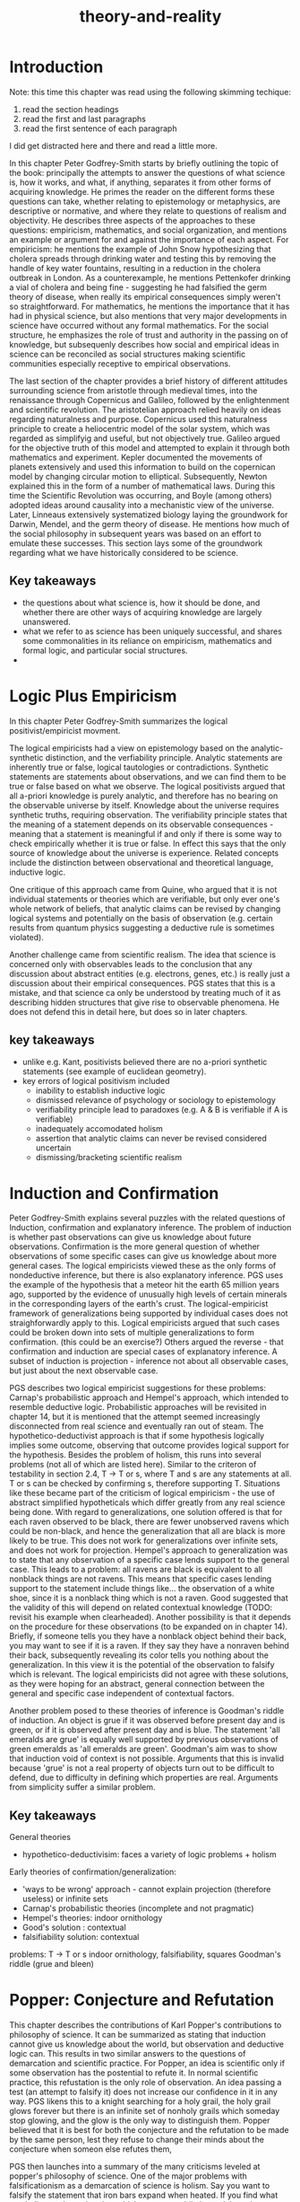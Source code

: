 :PROPERTIES:
:ID:       197f325b-2b2f-46bf-9ed3-6b692fc12b80
:END:
#+title: theory-and-reality

* Introduction

Note: this time this chapter was read using the following skimming techique:
1. read the section headings
2. read the first and last paragraphs
3. read the first sentence of each paragraph

I did get distracted here and there and read a little more.

In this chapter Peter Godfrey-Smith starts by briefly outlining the topic of the book: principally the attempts to answer the questions of what science is, how it works, and what, if anything, separates it from other forms of acquiring knowledge.
He primes the reader on the different forms these questions can take, whether relating to epistemology or metaphysics, are descriptive or normative, and where they relate to questions of realism and objectivity.
He describes three aspects of the approaches to these questions: empiricism, mathematics, and social organization, and mentions an example or argument for and against the importance of each aspect.
For empiricism: he mentions the example of John Snow hypothesizing that cholera spreads through drinking water and testing this by removing the handle of key water fountains, resulting in a reduction in the cholera outbreak in London.
As a counterexample, he mentions Pettenkofer drinking a vial of cholera and being fine - suggesting he had falsified the germ theory of disease, when really its empirical consequences simply weren't so straightforward.
For mathematics, he mentions the importance that it has had in physical science, but also mentions that very major developments in science have occurred without any formal mathematics.
For the social structure, he emphasizes the role of trust and authority in the passing on of knowledge, but subsequenly describes how social and empirical ideas in science can be reconciled as social structures making scientific communities especially receptive to empirical observations.

The last section of the chapter provides a brief history of different attitudes surrounding science from aristotle through medieval times, into the renaissance through Copernicus and Galileo, followed by the enlightenment and scientific revolution.
The aristotelian approach relied heavily on ideas regarding naturalness and purpose.
Copernicus used this naturalness principle to create a heliocentric model of the solar system, which was regarded as simplifyig and useful, but not objectively true.
Galileo argued for the objective truth of this model and attempted to explain it through both mathematics and experiment.
Kepler documented the movements of planets extensively and used this information to build on the copernican model by changing circular motion to elliptical.
Subsequently, Newton explained this in the form of a number of mathematical laws.
During this time the Scientific Revolution was occurring, and Boyle (among others) adopted ideas around causality into a mechanistic view of the universe.
Later, Linneaus extensively systematized biology laying the groundwork for Darwin, Mendel, and the germ theory of disease.
He mentions how much of the social philosophy in subsequent years was based on an effort to emulate these successes.
This section lays some of the groundwork regarding what we have historically considered to be science.

** Key takeaways

 - the questions about what science is, how it should be done, and whether there are other ways of acquiring knowledge are largely unanswered.
 - what we refer to as science has been uniquely successful, and shares some commonalities in its reliance on empiricism, mathematics and formal logic, and particular social structures.
 - 

* Logic Plus Empiricism


In this chapter Peter Godfrey-Smith summarizes the logical positivist/empiricist movment.

The logical empiricists had a view on epistemology based on the analytic-synthetic distinction, and the verfiability principle.
Analytic statements are inherently true or false, logical tautologies or contradictions.
Synthetic statements are statements about observations, and we can find them to be true or false based on what we observe.
The logical positivists argued that all a-priori knowledge is purely analytic, and therefore has no bearing on the observable universe by itself.
Knowledge about the universe requires synthetic truths, requiring observation.
The verifiability principle states that the meaning of a statement depends on its observable consequences - meaning that a statement is meaningful if and only if there is some way to check empirically whether it is true or false.
In effect this says that the only source of knowledge about the universe is experience.
Related concepts include the distinction between observational and theoretical language, inductive logic.

One critique of this approach came from Quine, who argued that it is not individual statements or theories which are verifiable, but only ever one's whole network of beliefs, that analytic claims can be revised by changing logical systems and potentially on the basis of observation (e.g. certain results from quantum physics suggesting a deductive rule is sometimes violated).

Another challenge came from scientific realism. The idea that science is concerned only with observables leads to the conclusion that any discussion about abstract entities (e.g. electrons, genes, etc.) is really just a discussion about their empirical consequences.
PGS states that this is a mistake, and that science ca only be understood by treating much of it as describing hidden structures that give rise to observable phenomena. He does not defend this in detail here, but does so in later chapters.

** key takeaways


 - unlike e.g. Kant, positivists believed there are no a-priori synthetic statements (see example of euclidean geometry).
 - key errors of logical positivism included
   - inability to establish inductive logic
   - dismissed relevance of psychology or sociology to epistemology
   - verifiability principle lead to paradoxes (e.g. A & B is verifiable if A is verifiable)
   - inadequately accomodated holism
   - assertion that analytic claims can never be revised considered uncertain
   - dismissing/bracketing scientific realism


* Induction and Confirmation


Peter Godfrey-Smith explains several puzzles with the related questions of Induction, confirmation and explanatory inference.
The problem of induction is whether past observations can give us knowledge about future observations.
Confirmation is the more general question of whether observations of some specific cases can give us knowledge about more general cases.
The logical empiricists viewed these as the only forms of nondeductive inference, but there is also explanatory inference.
PGS uses the example of the hypothesis that a meteor hit the earth 65 million years ago, supported by the evidence of unusually high levels of certain minerals in the corresponding layers of the earth's crust.
The logical-empiricist framework of generalizations being supported by individual cases does not straighforwardly apply to this.
Logical empiricists argued that such cases could be broken down into sets of multiple generalizations to form confirmation. (this could be an exercise?)
Others argued the reverse - that confirmation and induction are special cases of explanatory inference.
A subset of induction is projection - inference not about all observable cases, but just about the next observable case.

PGS describes two logical empiricist suggestions for these problems: Carnap's probabilistic approach and Hempel's approach, which intended to resemble deductive logic.
Probabilistic approaches will be revisited in chapter 14, but it is mentioned that the attempt seemed increasingly disconnected from real science and eventually ran out of steam. 
The hypothetico-deductivist approach is that if some hypothesis logically implies some outcome, observing that outcome provides logical support for the hypothesis.
Besides the problem of holism, this runs into several problems (not all of which are listed here).
Similar to the criteron of testability in section 2.4, T -> T or s, where T and s are any statements at all. T or s can be checked by confirming s, therefore supporting T.
Situations like these became part of the criticism of logical empiricism - the use of abstract simplified hypotheticals which differ greatly from any real science being done. 
With regard to generalizations, one solution offered is that for each raven observed to be black, there are fewer unobserved ravens which could be non-black, and hence the generalization that all are black is more likely to be true.
This does not work for generalizations over infinite sets, and does not work for projection.
Hempel's approach to generalization was to state that any observation of a specific case lends support to the general case.
This leads to a problem: all ravens are black is equivalent to all nonblack things are not ravens.
This means that specific cases lending support to the statement include things like... the observation of a white shoe, since it is a nonblack thing which is not a raven.
Good suggested that the validity of this will depend on related contextual knowledge (TODO: revisit his example when clearheaded).
Another possibility is that it depends on the procedure for these observations (to be expanded on in chapter 14).
Briefly, if someone tells you they have a nonblack object behind their back, you may want to see if it is a raven. 
If they say they have a nonraven behind their back, subsequently revealing its color tells you nothing about the generalization.
In this view it is the potential of the observation to falsify which is relevant. 
The logical empiricists did not agree with these solutions, as they were hoping for an abstract, general connection between the general and specific case independent of contextual factors.

Another problem posed to these theories of inference is Goodman's riddle of induction.
An object is grue if it was observed before present day and is green, or if it is observed after present day and is blue.
The statement 'all emeralds are grue' is equally well supported by previous observations of green emeralds as 'all emeralds are green'.
Goodman's aim was to show that induction void of context is not possible.
Arguments that this is invalid because 'grue' is not a real property of objects turn out to be difficult to defend, due to difficulty in defining which properties are real.
Arguments from simplicity suffer a similar problem.

** Key takeaways

General theories
 - hypothetico-deductivisim: faces a variety of logic problems + holism

Early theories of confirmation/generalization:
 - 'ways to be wrong' approach - cannot explain projection (therefore useless) or infinite sets
 - Carnap's probabilistic theories (incomplete and not pragmatic)
 - Hempel's theories: indoor ornithology 
 - Good's solution : contextual
 - falsifiability solution: contextual
 
problems: 
 T -> T or s
 indoor ornithology, falsifiability, squares
 Goodman's riddle (grue and bleen)
 

* Popper: Conjecture and Refutation


This chapter describes the contributions of Karl Popper's contributions to philosophy of science. It can be summarized as stating that induction cannot give us knowledge about the world, but observation and deductive logic can. This results in two similar answers to the questions of demarcation and scientific practice.
For Popper, an idea is scientific only if some observation has the postential to refute it. 
In normal scientific practice, this refustation is the only role of observation.
An idea passing a test (an attempt to falsify it) does not increase our confidence in it in any way.
PGS likens this to a knight searching for a holy grail, the holy grail glows forever but there is an infinite set of nonholy grails which someday stop glowing, and the glow is the only way to distinguish them.
Popper believed that it is best for both the conjecture and the refutation to be made by the same person, lest they refuse to change their minds about the conjecture when someon else refutes them,

PGS then launches into a summary of the many criticisms leveled at popper's philosophy of science.
One of the major problems with falsificationism as a demarcation of science is holism.
Say you want to falsify the statement that iron bars expand when heated.
If you find what you believe to be an iron bar which contracts while heated, how do you know for sure that what you found is really iron?
The problem may be with the theory, or it may be with some auxillary assumption used in the measurement process.
A more nuanced way of describing falsificationism can be constructed by stating that rather than a particular idea being scientific, an idea can be treated in a scientific way by exposing it to empirical risk (through embedding it in a surrounding theoretical body).
This however requires us to have some confidence in the surrounding theoretical body - a possibility which Popper rejected.
For demarcation, this could be stated to be a matter of attributing the observation to the falisty of the conjecture being tested instead of auxillary assumptions, but popper's theory cannot provide an explanation of why this decision would be preferable.
Another problem for falsification is the fact that many theories do not state that some observation is impossible, only that it is unlikely.
These theories are then not falsifiable - and therefore not scientific - wrt. that observation.
Popper conceded that these can be falsified 'in practice' by extremely unlikely results, which is a departure from his pure deductivisim.

Popper's lack of induction form a problem for his theory of science.
PGS uses the example of building a brige, where we can try to use a tried and tested method that has withstood falsification, or a wholly new one.
Popper provides no basis for choosing one over the other, even though it is obvious which decision is the better one.
Popper attempted to patch this with 'corroboration'.
The difference being that corroboration indicated a past of empirical success, without predicting a future of empirical success (think a resume vs a letter of reccomendation).
This does not address the problem in any way.

PGS subsequently argues for a holistic way of using Popper's ideas, such that the scientific treatment of an idea is in building a theoretical framework which can be combined with induction to expose ideas to empirical risk.

** Key takeaways


 - lacking induction, Popper's theory cannot provide an epistemological basis for science
 - allowing induction enables us to expose ideas to epistemological risk (holistically)





